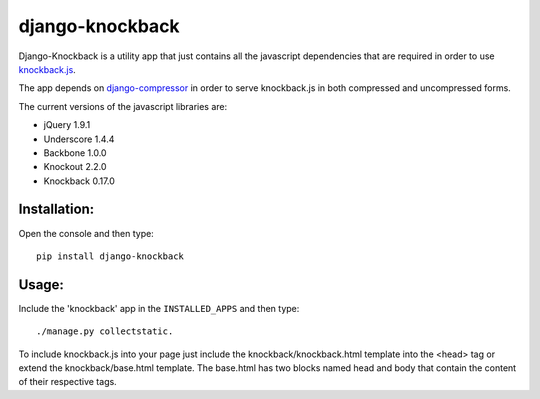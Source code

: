 ================
django-knockback
================

Django-Knockback is a utility app that just contains all the javascript dependencies that are required in order to use `knockback.js <https://github.com/kmalakoff/knockback>`_.

The app depends on `django-compressor <https://github.com/jezdez/django_compressor>`_ in order to serve knockback.js in both compressed and uncompressed forms.

The current versions of the javascript libraries are:

- jQuery 1.9.1
- Underscore 1.4.4
- Backbone 1.0.0
- Knockout 2.2.0
- Knockback 0.17.0


Installation:
^^^^^^^^^^^^^^^^^^^^^
Open the console and then type::

    pip install django-knockback

Usage:
^^^^^^^^^^^^^^^^^^^^^
Include the 'knockback' app in the ``INSTALLED_APPS`` and then type::

    ./manage.py collectstatic.

To include knockback.js into your page just include the knockback/knockback.html template into the <head> tag or extend the knockback/base.html template.
The base.html has two blocks named head and body that contain the content of their respective tags.